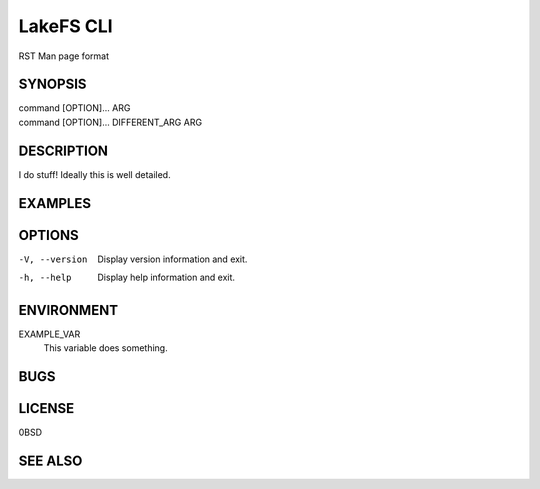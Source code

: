 .. SPDX-FileCopyrightText: 2024 Caleb Depatie
..
.. SPDX-License-Identifier: CC-BY-4.0

.. Man page for the LakeFS CLI

==========
LakeFS CLI
==========

RST Man page format

.. Synopsis can show the command variations and its options.

SYNOPSIS
========

| command [OPTION]... ARG
| command [OPTION]... DIFFERENT_ARG ARG

.. Explain in more depth 

DESCRIPTION
===========

I do stuff!
Ideally this is well detailed.

EXAMPLES
========

.. Detailed explanations about the possivle switch options, for CLI commands

OPTIONS
=======

-V, --version
    Display version information and exit.

-h, --help
    Display help information and exit.

.. If theres environment variables / globals that effect the output

ENVIRONMENT
===========

EXAMPLE_VAR
    This variable does something.

.. Any known bugs or issues that the user should be aware of.

BUGS
====

.. Let people know the document and software licensing information

LICENSE
=======

0BSD

.. Related man pages that might be useful for the user.

SEE ALSO
========

.. Theres some other sections that also can appear, but these ones are common.
.. One last thing to note is the numbered section of the page. This is a convention among
.. unix systems and atleast for now it should be followed.